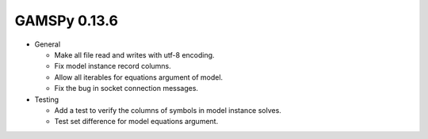 GAMSPy 0.13.6
=============

- General

  - Make all file read and writes with utf-8 encoding.
  - Fix model instance record columns.
  - Allow all iterables for equations argument of model.
  - Fix the bug in socket connection messages.

- Testing

  - Add a test to verify the columns of symbols in model instance solves.
  - Test set difference for model equations argument.
